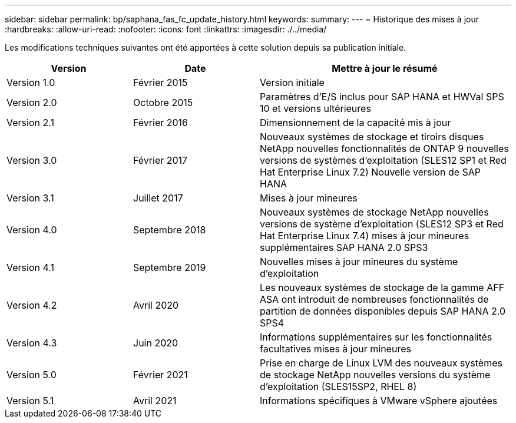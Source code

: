 ---
sidebar: sidebar 
permalink: bp/saphana_fas_fc_update_history.html 
keywords:  
summary:  
---
= Historique des mises à jour
:hardbreaks:
:allow-uri-read: 
:nofooter: 
:icons: font
:linkattrs: 
:imagesdir: ./../media/


Les modifications techniques suivantes ont été apportées à cette solution depuis sa publication initiale.

[cols="25,25,50"]
|===
| Version | Date | Mettre à jour le résumé 


| Version 1.0 | Février 2015 | Version initiale 


| Version 2.0 | Octobre 2015 | Paramètres d'E/S inclus pour SAP HANA et HWVal SPS 10 et versions ultérieures 


| Version 2.1 | Février 2016 | Dimensionnement de la capacité mis à jour 


| Version 3.0 | Février 2017 | Nouveaux systèmes de stockage et tiroirs disques NetApp nouvelles fonctionnalités de ONTAP 9 nouvelles versions de systèmes d'exploitation (SLES12 SP1 et Red Hat Enterprise Linux 7.2) Nouvelle version de SAP HANA 


| Version 3.1 | Juillet 2017 | Mises à jour mineures 


| Version 4.0 | Septembre 2018 | Nouveaux systèmes de stockage NetApp nouvelles versions de système d'exploitation (SLES12 SP3 et Red Hat Enterprise Linux 7.4) mises à jour mineures supplémentaires SAP HANA 2.0 SPS3 


| Version 4.1 | Septembre 2019 | Nouvelles mises à jour mineures du système d'exploitation 


| Version 4.2 | Avril 2020 | Les nouveaux systèmes de stockage de la gamme AFF ASA ont introduit de nombreuses fonctionnalités de partition de données disponibles depuis SAP HANA 2.0 SPS4 


| Version 4.3 | Juin 2020 | Informations supplémentaires sur les fonctionnalités facultatives mises à jour mineures 


| Version 5.0 | Février 2021 | Prise en charge de Linux LVM des nouveaux systèmes de stockage NetApp nouvelles versions du système d'exploitation (SLES15SP2, RHEL 8) 


| Version 5.1 | Avril 2021 | Informations spécifiques à VMware vSphere ajoutées 
|===